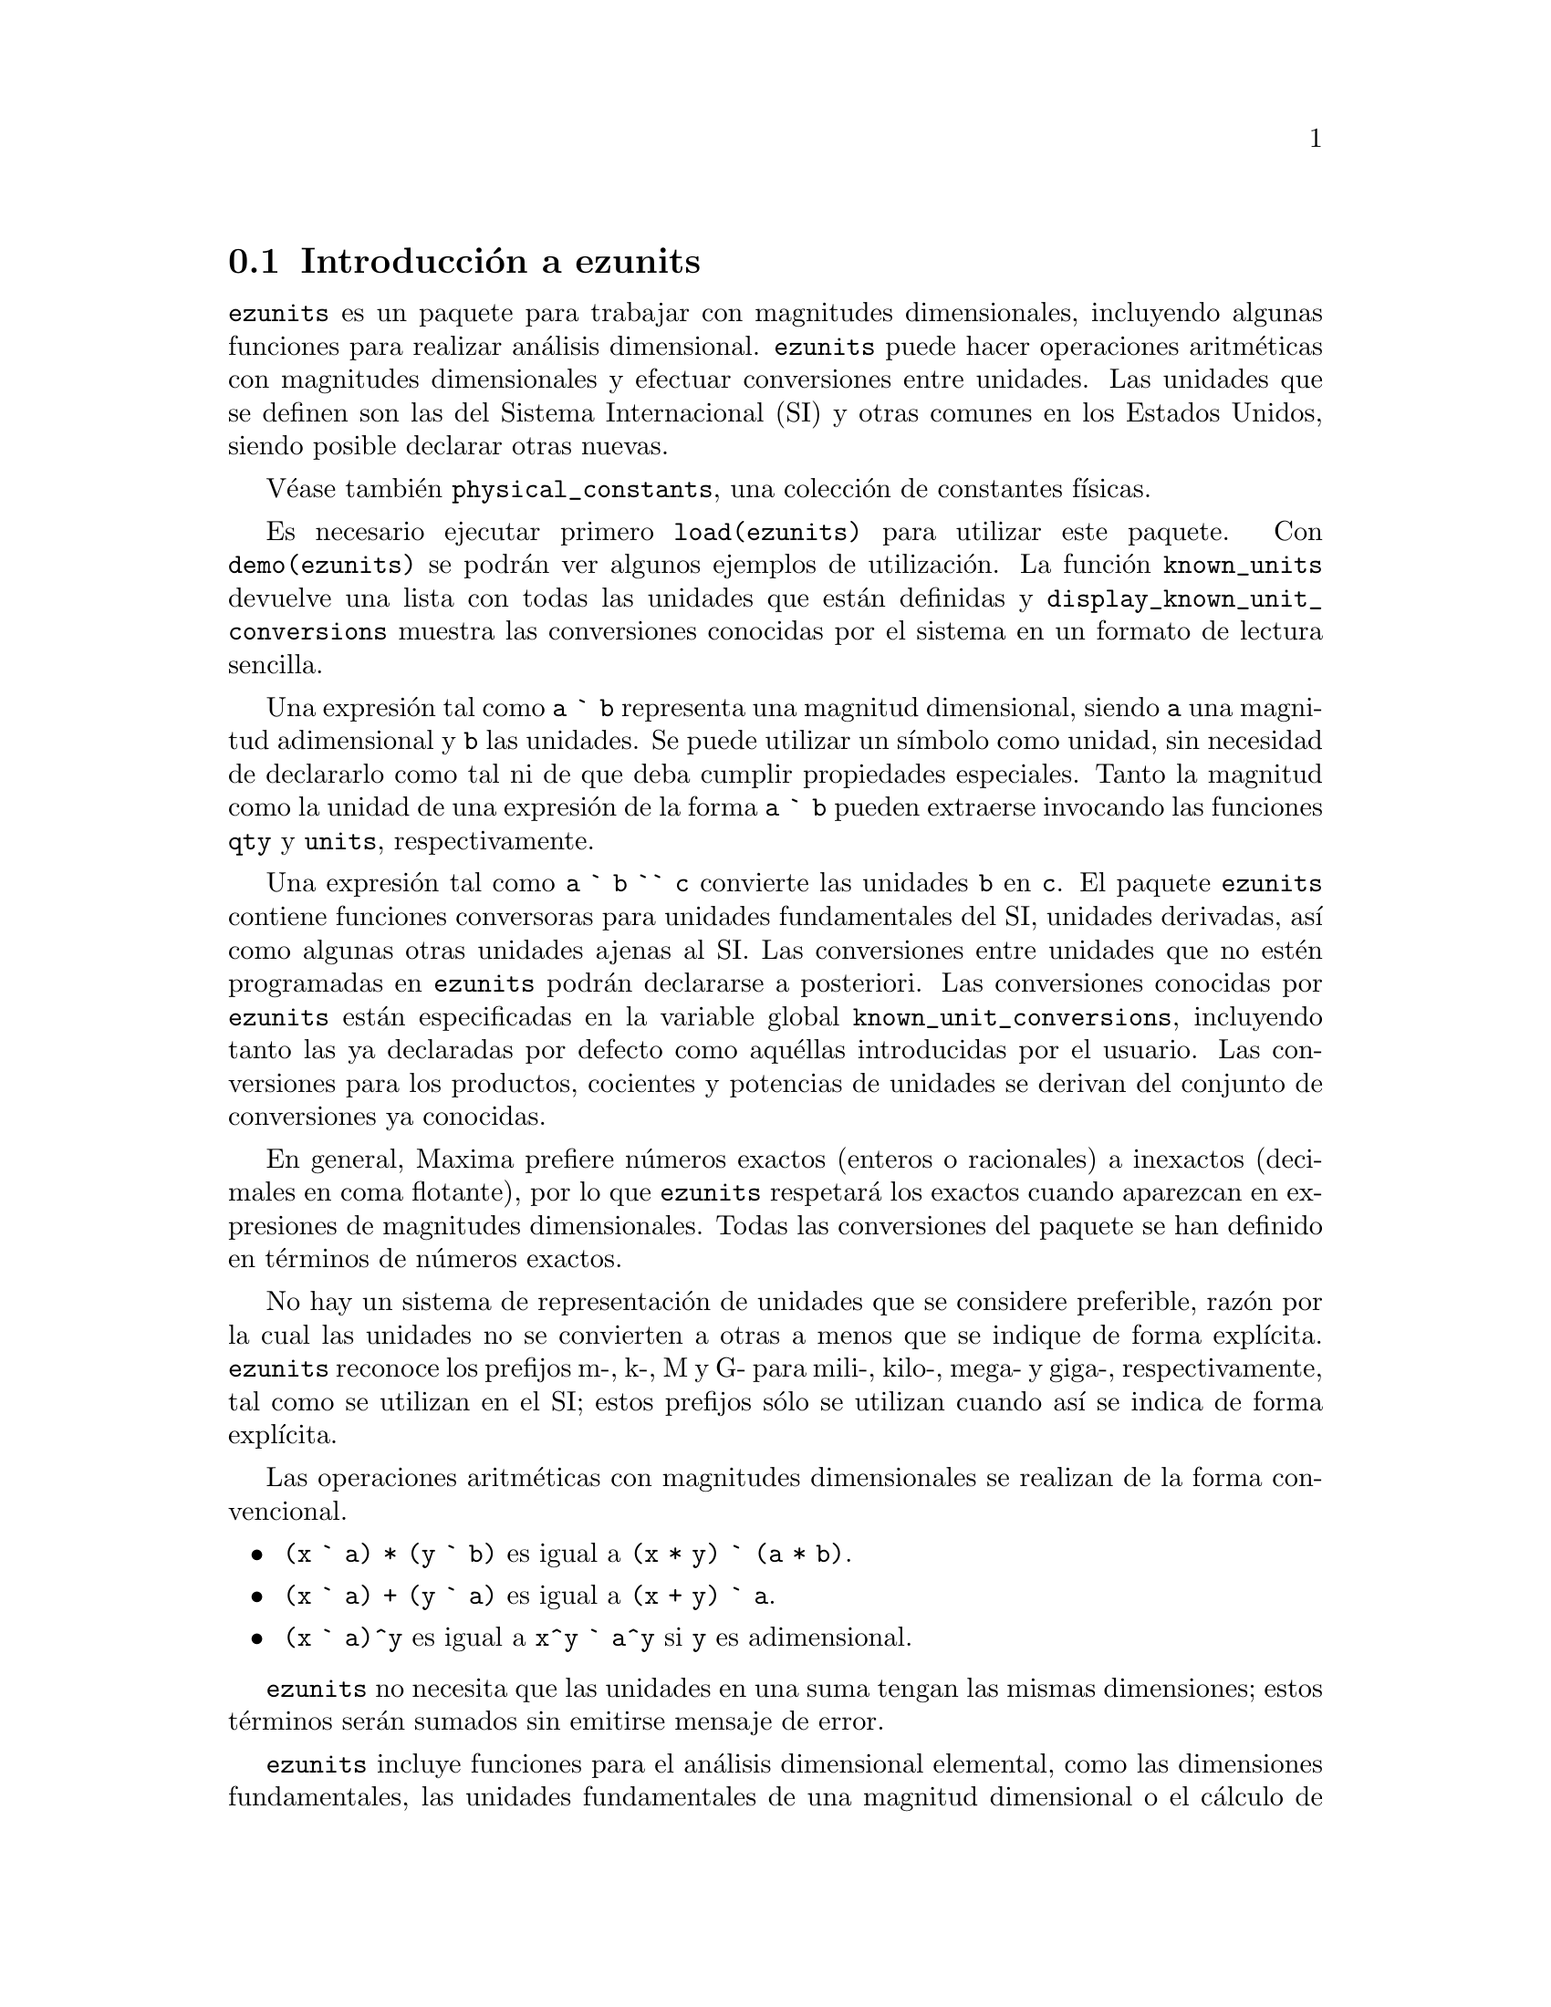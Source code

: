@c version 1.2
@menu
* Introducci@'on a ezunits::
* Introducci@'on a physical_constants::
* Funciones y variables para ezunits::
@end menu

@node Introducci@'on a ezunits, Introducci@'on a physical_constants, ezunits, ezunits
@section Introducci@'on a ezunits

@code{ezunits} es un paquete para trabajar con magnitudes dimensionales, incluyendo
algunas funciones para realizar an@'alisis dimensional.
@code{ezunits} puede hacer operaciones aritm@'eticas con magnitudes dimensionales y
efectuar conversiones entre unidades.
Las unidades que se definen son las del Sistema Internacional (SI) y otras comunes en
los Estados Unidos, siendo posible declarar otras nuevas.

V@'ease tambi@'en @code{physical_constants}, una colecci@'on de constantes f@'{@dotless{i}}sicas.

Es necesario ejecutar primero @code{load(ezunits)} para utilizar este paquete. 
Con @code{demo(ezunits)} se podr@'an ver algunos ejemplos de utilizaci@'on.
La funci@'on @code{known_units} devuelve una lista con todas las unidades
que est@'an definidas y @code{display_known_unit_conversions} muestra
las conversiones conocidas por el sistema en un formato de lectura sencilla.

Una expresi@'on tal como @code{a ` b} representa una magnitud dimensional, siendo
@code{a} una magnitud adimensional y @code{b} las unidades.
Se puede utilizar un s@'{@dotless{i}}mbolo como unidad, sin necesidad
de declararlo como tal ni de que deba cumplir propiedades especiales.
Tanto la magnitud como la unidad de una expresi@'on de la forma @code{a ` b}
pueden extraerse invocando las funciones @code{qty} y @code{units},
respectivamente.

Una expresi@'on tal como @code{a ` b `` c} convierte las unidades @code{b}
en @code{c}. El paquete @code{ezunits} contiene funciones conversoras para
unidades fundamentales del SI, unidades derivadas, as@'{@dotless{i}} como
algunas otras unidades ajenas al SI.
Las conversiones entre unidades que no est@'en programadas en @code{ezunits}
podr@'an declararse a posteriori.
Las conversiones conocidas por @code{ezunits} est@'an especificadas en la
variable global @code{known_unit_conversions}, incluyendo tanto las ya
declaradas por defecto como aqu@'ellas introducidas por el usuario.
Las conversiones para los productos, cocientes y potencias de unidades
se derivan del conjunto de conversiones ya conocidas.

En general, Maxima prefiere n@'umeros exactos (enteros o racionales)
a inexactos (decimales en coma flotante), por lo que @code{ezunits}
respetar@'a los exactos cuando aparezcan en expresiones de magnitudes
dimensionales. Todas las conversiones del paquete se han definido en
t@'erminos de n@'umeros exactos.

No hay un sistema de representaci@'on de unidades que se considere preferible,
raz@'on por la cual las unidades no se convierten a otras a menos que se
indique de forma expl@'{@dotless{i}}cita. @code{ezunits} reconoce los prefijos
m-, k-, M y G- para mili-, kilo-, mega- y giga-, respectivamente, tal como se
utilizan en el SI; estos prefijos s@'olo se utilizan cuando as@'{@dotless{i}}
se indica de forma expl@'{@dotless{i}}cita.

Las operaciones aritm@'eticas con magnitudes dimensionales se realizan
de la forma convencional.

@itemize
@item @code{(x ` a) * (y ` b)} es igual a @code{(x * y) ` (a * b)}.
@item @code{(x ` a) + (y ` a)} es igual a @code{(x + y) ` a}.
@item @code{(x ` a)^y} es igual a @code{x^y ` a^y} si @code{y} es adimensional.
@end itemize

@code{ezunits} no necesita que las unidades en una suma tengan las mismas 
dimensiones; estos t@'erminos ser@'an sumados sin emitirse mensaje de error.

@code{ezunits} incluye funciones para el an@'alisis dimensional elemental,
como las dimensiones fundamentales, las unidades fundamentales de una
magnitud dimensional o el c@'alculo de magnitudes adimensionales y
unidades naturales. Las funciones de an@'alisis dimensional son
adaptaciones de funciones semejantes escritas por Barton Willis en
otro paquete.

Con el fin de poder llevar a cabo an@'alisis dimensionales, se 
mantiene una lista de dimensiones fundamentales y otra lista asociada
de unidades fundamentales; por defecto, las dimensiones fundamentales son
longitud, masa, tiempo, carga, temperatura y cantidad de materia, siendo
las unidades fundamentales las propias del Sistema Internacional.
En cualquier caso, es posible declarar otras dimensiones y unidades
fundamentales.



@node Introducci@'on a physical_constants, Funciones y variables para ezunits, Introducci@'on a ezunits, ezunits
@section Introducci@'on a physical_constants

@code{physical_constants} contiene constantes f@'{@dotless{i}}sicas
recomendadas por el CODATA 2006 (@url{http://physics.nist.gov/constants}).
La instrucci@'on @code{load(physical_constants)} carga este paquete
en memoria junto con el propio @code{ezunits}, si @'este no estaba
previamente cargado.

Una constante f@'{@dotless{i}}sica se representa por un s@'{@dotless{i}}mbolo
con la propiedad de ser un valor constante. El valor constante es una magnitud
dimensional en la sintaxis de @code{ezunits}. La funci@'on @code{constvalue}
extrae el valor constante, el cual no es el valor ordinario del s@'{@dotless{i}}mbolo,
por lo que las constantes f@'{@dotless{i}}sicas se mantienen inalteradas en las
expresiones evaluadas hasta que sus valores sea extra@'{@dotless{i}}do con
la funci@'on @code{constvalue}.

@code{physical_constants} incluye cierta informaci@'on adicional,
como la descripci@'on de cada constante, una estimaci@'on del error 
de su valor num@'erico y una propiedad para ser representada en TeX.
Para identificar constantes f@'{@dotless{i}}sicas, cada s@'{@dotless{i}}mbolo
tiene la propiedad @code{physical_constant}, de forma que 
@code{propvars(physical_constant)} muestra la lista de todas
las constantes f@'{@dotless{i}}sicas.

@code{physical_constants} contiene las siguientes constantes:

@table @code
@item %c
velocidad de la luz en el vac@'{@dotless{i}}o
@item %mu_0
constante magn@'etica
@item %e_0
constante el@'ectrica
@item %Z_0
impedancia caracter@'{@dotless{i}}stica del vac@'{@dotless{i}}o
@item %G
constante gravitatoria de Newton
@item %h
constante de Planck
@item %h_bar
constante de Planck
@item %m_P
masa de Planck
@item %T_P
temperature de Planck
@item %l_P
longitud de Planck
@item %t_P
tiempo de Planck
@item %%e
carga elemental
@item %Phi_0
flujo magn@'etico cu@'antico
@item %G_0
conductancia cu@'antica
@item %K_J
constante de Josephson
@item %R_K
constante de von Klitzing
@item %mu_B
magnet@'on de Bohr
@item %mu_N
magnet@'on nuclear
@item %alpha
constante de estructura fina
@item %R_inf
constante de Rydberg
@item %a_0
radio de Bohr
@item %E_h
energ@'{@dotless{i}}a de Hartree
@item %ratio_h_me
cuanto de circulaci@'on
@item %m_e
masa del electr@'on
@item %N_A
n@'umero de Avogadro
@item %m_u
constante de masa at@'omica
atomic mass constant
@item %F
constante de Faraday
@item %R
constante molar de los gases
@item %%k
constante de Boltzmann
@item %V_m
volumen molar del gas ideal
@item %n_0
constante de Loschmidt
@item %ratio_S0_R
constante de Sackur-Tetrode (constante de entrop@'{@dotless{i}}a absoluta)
@item %sigma
constante de Stefan-Boltzmann
@item %c_1
primera constante de radiaci@'on
@item %c_1L
primera constante de radiaci@'on para radiancia espectral
@item %c_2
segunda constante de radiaci@'on
@item %b
Constante de la ley del desplazamiento de Wien
@item %b_prime
Constante de la ley del desplazamiento de Wien
@end table

Ejemplos:

Lista de todos los s@'{@dotless{i}}mbolos que tienen la propiedad
@code{physical_constant}.

@c ===beg===
@c load (physical_constants)$
@c propvars (physical_constant);
@c ===end===
@example
(%i1) load (physical_constants)$
(%i2) propvars (physical_constant);
(%o2) [%c, %mu_0, %e_0, %Z_0, %G, %h, %h_bar, %m_P, %T_P, %l_P, 
%t_P, %%e, %Phi_0, %G_0, %K_J, %R_K, %mu_B, %mu_N, %alpha, 
%R_inf, %a_0, %E_h, %ratio_h_me, %m_e, %N_A, %m_u, %F, %R, %%k, 
%V_m, %n_0, %ratio_S0_R, %sigma, %c_1, %c_1L, %c_2, %b, %b_prime]
@end example


Propiedades de la constante f@'{@dotless{i}}sica @code{%c}.

@c ===beg===
@c load (physical_constants)$
@c constantp (%c);
@c get (%c, description);
@c constvalue (%c);
@c get (%c, RSU);
@c tex (%c);
@c ===end===
@example
(%i1) load (physical_constants)$
(%i2) constantp (%c);
(%o2)                         true
(%i3) get (%c, description);
(%o3)               speed of light in vacuum
(%i4) constvalue (%c);
                                      m
(%o4)                     299792458 ` -
                                      s
(%i5) get (%c, RSU);
(%o5)                           0
(%i6) tex (%c);
$$c$$
(%o6)                         false
@end example


Energ@'{@dotless{i}}a equivalente de una libra-masa. El s@'{@dotless{i}}mbolo
@code{%c} se mantiene hasta que su valor es extra@'{@dotless{i}}do
con la llamada a la funci@'on @code{constvalue}.

@c ===beg===
@c load (physical_constants)$
@c m * %c^2;
@c %, m = 1 ` lbm;
@c constvalue (%);
@c E : % `` J;
@c E `` GJ;
@c float (%);
@c ===end===
@example
(%i1) load (physical_constants)$
(%i2) m * %c^2;
                                2
(%o2)                         %c  m
(%i3) %, m = 1 ` lbm;
                              2
(%o3)                       %c  ` lbm
(%i4) constvalue (%);
                                            2
                                       lbm m
(%o4)              89875517873681764 ` ------
                                          2
                                         s
(%i5) E : % `` J;
Computing conversions to base units; may take a moment. 
                     366838848464007200
(%o5)                ------------------ ` J
                             9
(%i6) E `` GJ;
                      458548560580009
(%o6)                 --------------- ` GJ
                         11250000
(%i7) float (%);
(%o7)              4.0759872051556356e+7 ` GJ
@end example



@node Funciones y variables para ezunits, , Introducci@'on a physical_constants, ezunits
@section Funciones y variables para ezunits

@deffn {Operador} `

Operador de magnitud dimensional. 
Una expresi@'on tal como @code{a ` b} representa una magnitud dimensional, siendo
@code{a} una magnitud adimensional y @code{b} las unidades.
Se puede utilizar un s@'{@dotless{i}}mbolo como unidad, sin necesidad
de declararlo como tal ni de que deba cumplir propiedades especiales.
Tanto la magnitud como la unidad de una expresi@'on de la forma @code{a ` b}
pueden extraerse invocando las funciones @code{qty} y @code{units},
respectivamente.

Las operaciones aritm@'eticas con magnitudes dimensionales se realizan
de la forma convencional.

@itemize
@item @code{(x ` a) * (y ` b)} es igual a @code{(x * y) ` (a * b)}.
@item @code{(x ` a) + (y ` a)} es igual a @code{(x + y) ` a}.
@item @code{(x ` a)^y} es igual a @code{x^y ` a^y} si @code{y} es adimensional.
@end itemize

@code{ezunits} no necesita que las unidades en una suma tengan las mismas 
dimensiones; estos t@'erminos ser@'an sumados sin emitirse mensaje de error.

Para utilizar este operador ejec@'utese primero @code{load(ezunits)}.

Ejemplos:

Unidades del Sistema Internacional.

@c ===beg===
@c load (ezunits)$
@c foo : 10 ` m;
@c qty (foo);
@c units (foo);
@c dimensions (foo);
@c ===end===
@example
(%i1) load (ezunits)$
(%i2) foo : 10 ` m;
(%o2)                        10 ` m
(%i3) qty (foo);
(%o3)                          10
(%i4) units (foo);
(%o4)                           m
(%i5) dimensions (foo);
(%o5)                        length
@end example


Unidades definidas por el usuario.

@c ===beg===
@c load (ezunits)$
@c bar : x ` acre;
@c dimensions (bar);
@c fundamental_units (bar);
@c ===end===
@example
(%i1) load (ezunits)$
(%i2) bar : x ` acre;
(%o2)                       x ` acre
(%i3) dimensions (bar);
                                   2
(%o3)                        length
(%i4) fundamental_units (bar);
                                2
(%o4)                          m
@end example

Unidades ad hoc.

@c ===beg===
@c load (ezunits)$
@c baz : 3 ` sheep + 8 ` goat + 1 ` horse;
@c subst ([sheep = 3*goat, horse = 10*goat], baz);
@c baz2 : 1000`gallon/fortnight;
@c subst (fortnight = 14*day, baz2);
@c ===end===
@example
(%i1) load (ezunits)$
(%i2) baz : 3 ` sheep + 8 ` goat + 1 ` horse;
(%o2)           8 ` goat + 3 ` sheep + 1 ` horse
(%i3) subst ([sheep = 3*goat, horse = 10*goat], baz);
(%o3)                       27 ` goat
(%i4) baz2 : 1000`gallon/fortnight;
                                gallon
(%o4)                   1000 ` ---------
                               fortnight
(%i5) subst (fortnight = 14*day, baz2);
                          500   gallon
(%o5)                     --- ` ------
                           7     day
@end example


Operaciones aritm@'eticas y magnitudes dimensionales.

@c ===beg===
@c load (ezunits)$
@c 100 ` kg + 200 ` kg;
@c 100 ` m^3 - 100 ` m^3;
@c (10 ` kg) * (17 ` m/s^2);
@c (x ` m) / (y ` s);
@c (a ` m)^2;
@c ===end===
@example
(%i1) load (ezunits)$
(%i2) 100 ` kg + 200 ` kg;
(%o2)                       300 ` kg
(%i3) 100 ` m^3 - 100 ` m^3;
                                  3
(%o3)                        0 ` m
(%i4) (10 ` kg) * (17 ` m/s^2);
                                 kg m
(%o4)                      170 ` ----
                                   2
                                  s
(%i5) (x ` m) / (y ` s);
                              x   m
(%o5)                         - ` -
                              y   s
(%i6) (a ` m)^2;
                              2    2
(%o6)                        a  ` m
@end example


@end deffn

@deffn {Operador} ``

Operador de conversi@'on de unidades.
Una expresi@'on tal como @code{a ` b `` c} convierte las unidades @code{b}
en @code{c}. El paquete @code{ezunits} contiene funciones conversoras para
unidades fundamentales del SI, unidades derivadas, as@'{@dotless{i}} como
algunas otras unidades ajenas al SI.
Las conversiones entre unidades que no est@'en programadas en @code{ezunits}
podr@'an declararse a posteriori.
Las conversiones conocidas por @code{ezunits} est@'an especificadas en la
variable global @code{known_unit_conversions}, incluyendo tanto las ya
declaradas por defecto como aqu@'ellas introducidas por el usuario.
Las conversiones para los productos, cocientes y potencias de unidades
se derivan del conjunto de conversiones ya conocidas.

No hay un sistema de representaci@'on de unidades que se considere preferible,
raz@'on por la cual las unidades no se convierten a otras a menos que se
indique de forma expl@'{@dotless{i}}cita. Del mismo modo, @code{ezunits}
no transforma prefijos (milli-, centi-, deci-, etc) a menos que se le
indique.

Para utilizar este operador ejec@'utese primero @code{load(ezunits)}.

Ejemplos:

Conjunto de conversiones conocidas.

@c ===beg===
@c load (ezunits)$
@c display2d : false$
@c known_unit_conversions;
@c ===end===
@example
(%i1) load (ezunits)$
(%i2) display2d : false$
(%i3) known_unit_conversions;
(%o3) @{acre = 4840*yard^2,Btu = 1055*J,cfm = feet^3/minute,
       cm = m/100,day = 86400*s,feet = 381*m/1250,ft = feet,
       g = kg/1000,gallon = 757*l/200,GHz = 1000000000*Hz,
       GOhm = 1000000000*Ohm,GPa = 1000000000*Pa,
       GWb = 1000000000*Wb,Gg = 1000000*kg,Gm = 1000000000*m,
       Gmol = 1000000*mol,Gs = 1000000000*s,ha = hectare,
       hectare = 100*m^2,hour = 3600*s,Hz = 1/s,inch = feet/12,
       km = 1000*m,kmol = 1000*mol,ks = 1000*s,l = liter,
       lbf = pound_force,lbm = pound_mass,liter = m^3/1000,
       metric_ton = Mg,mg = kg/1000000,MHz = 1000000*Hz,
       microgram = kg/1000000000,micrometer = m/1000000,
       micron = micrometer,microsecond = s/1000000,
       mile = 5280*feet,minute = 60*s,mm = m/1000,
       mmol = mol/1000,month = 2629800*s,MOhm = 1000000*Ohm,
       MPa = 1000000*Pa,ms = s/1000,MWb = 1000000*Wb,
       Mg = 1000*kg,Mm = 1000000*m,Mmol = 1000000000*mol,
       Ms = 1000000*s,ns = s/1000000000,ounce = pound_mass/16,
       oz = ounce,Ohm = s*J/C^2,
       pound_force = 32*ft*pound_mass/s^2,
       pound_mass = 200*kg/441,psi = pound_force/inch^2,
       Pa = N/m^2,week = 604800*s,Wb = J/A,yard = 3*feet,
       year = 31557600*s,C = s*A,F = C^2/J,GA = 1000000000*A,
       GC = 1000000000*C,GF = 1000000000*F,GH = 1000000000*H,
       GJ = 1000000000*J,GK = 1000000000*K,GN = 1000000000*N,
       GS = 1000000000*S,GT = 1000000000*T,GV = 1000000000*V,
       GW = 1000000000*W,H = J/A^2,J = m*N,kA = 1000*A,
       kC = 1000*C,kF = 1000*F,kH = 1000*H,kHz = 1000*Hz,
       kJ = 1000*J,kK = 1000*K,kN = 1000*N,kOhm = 1000*Ohm,
       kPa = 1000*Pa,kS = 1000*S,kT = 1000*T,kV = 1000*V,
       kW = 1000*W,kWb = 1000*Wb,mA = A/1000,mC = C/1000,
       mF = F/1000,mH = H/1000,mHz = Hz/1000,mJ = J/1000,
       mK = K/1000,mN = N/1000,mOhm = Ohm/1000,mPa = Pa/1000,
       mS = S/1000,mT = T/1000,mV = V/1000,mW = W/1000,
       mWb = Wb/1000,MA = 1000000*A,MC = 1000000*C,
       MF = 1000000*F,MH = 1000000*H,MJ = 1000000*J,
       MK = 1000000*K,MN = 1000000*N,MS = 1000000*S,
       MT = 1000000*T,MV = 1000000*V,MW = 1000000*W,
       N = kg*m/s^2,R = 5*K/9,S = 1/Ohm,T = J/(m^2*A),V = J/C,
       W = J/s@}
@end example


Converiones de unidades fundamentales.

@c ===beg===
@c load (ezunits)$
@c 1 ` ft `` m;
@c %, numer; 
@c 1 ` kg `` lbm; 
@c %, numer;
@c 1 ` W `` Btu/hour;
@c %, numer;
@c 100 ` degC `` degF;
@c -40 ` degF `` degC;
@c 1 ` acre*ft `` m^3;
@c %, numer;
@c ===end===
@example
(%i1) load (ezunits)$
(%i2) 1 ` ft `` m;
Computing conversions to base units; may take a moment. 
                            381
(%o2)                       ---- ` m
                            1250
(%i3) %, numer;
(%o3)                      0.3048 ` m
(%i4) 1 ` kg `` lbm;
                            441
(%o4)                       --- ` lbm
                            200
(%i5) %, numer;
(%o5)                      2.205 ` lbm
(%i6) 1 ` W `` Btu/hour;
                           720   Btu
(%o6)                      --- ` ----
                           211   hour
(%i7) %, numer;
                                        Btu
(%o7)               3.412322274881517 ` ----
                                        hour
(%i8) 100 ` degC `` degF;
(%o8)                      212 ` degF
(%i9) -40 ` degF `` degC;
(%o9)                     (- 40) ` degC
(%i10) 1 ` acre*ft `` m^3;
                        60228605349    3
(%o10)                  ----------- ` m
                         48828125
(%i11) %, numer;
                                          3
(%o11)                1233.48183754752 ` m
@end example

Transformando pies a metros y viceversa.

@c ===beg===
@c load (ezunits)$
@c 100 ` m + 100 ` ft;
@c (100 ` m + 100 ` ft) `` ft;
@c %, numer;
@c (100 ` m + 100 ` ft) `` m;
@c %, numer;
@c ===end===
@example
(%i1) load (ezunits)$
(%i2) 100 ` m + 100 ` ft;
(%o2)                  100 ` m + 100 ` ft
(%i3) (100 ` m + 100 ` ft) `` ft;
                           163100
(%o3)                      ------ ` ft
                            381
(%i4) %, numer;
(%o4)                428.0839895013123 ` ft
(%i5) (100 ` m + 100 ` ft) `` m;
                            3262
(%o5)                       ---- ` m
                             25
(%i6) %, numer;
(%o6)                      130.48 ` m
@end example

An@'alisis dimensional para encontrar dimensiones y unidades fundamentales.

@c ===beg===
@c load (ezunits)$
@c foo : 1 ` acre * ft;
@c dimensions (foo);
@c fundamental_units (foo);
@c foo `` m^3;
@c %, numer;
@c ===end===
@example
(%i1) load (ezunits)$
(%i2) foo : 1 ` acre * ft;
(%o2)                      1 ` acre ft
(%i3) dimensions (foo);
                                   3
(%o3)                        length
(%i4) fundamental_units (foo);
                                3
(%o4)                          m
(%i5) foo `` m^3;
                        60228605349    3
(%o5)                   ----------- ` m
                         48828125
(%i6) %, numer;
                                          3
(%o6)                 1233.48183754752 ` m
@end example

Declaraci@'on de conversiones.

@c ===beg===
@c load (ezunits)$
@c declare_unit_conversion (MMBtu = 10^6*Btu, kW = 1000*W);
@c declare_unit_conversion (kWh = kW*hour, MWh = 1000*kWh, bell = 1800*s);
@c 1 ` kW*s `` MWh;
@c 1 ` kW/m^2 `` MMBtu/bell/ft^2;
@c ===end===
@example
(%i1) load (ezunits)$
(%i2) declare_unit_conversion (MMBtu = 10^6*Btu, kW = 1000*W);
(%o2)                         done
(%i3) declare_unit_conversion (kWh = kW*hour, MWh = 1000*kWh, bell = 1800*s);
(%o3)                         done
(%i4) 1 ` kW*s `` MWh;
Computing conversions to base units; may take a moment. 
                             1
(%o4)                     ------- ` MWh
                          3600000
(%i5) 1 ` kW/m^2 `` MMBtu/bell/ft^2;
                       1306449      MMBtu
(%o5)                 ---------- ` --------
                      8242187500          2
                                   bell ft
@end example



@end deffn

@deffn {Funci@'on} constvalue (@var{x})
@deffnx {Funci@'on} declare_constvalue (@var{a}, @var{x})

Devuelve la constante declarada para un s@'{@dotless{i}}mbolo.
Los valores constantes se declaran con @code{declare_constvalue}.

Los valores constantes reconocidos por @code{constvalue}
son distintos de los valores declarados por @code{numerval}
y reconocidos por @code{constantp}.

El paquete @code{physical_units} declara los valores constantes
de las constantes f@'{@dotless{i}}sicas.

Para utilizar estas funciones ejec@'utese primero @code{load(ezunits)}.

Ejemplos:

Valor de una constante f@'{@dotless{i}}sica.

@c ===beg===
@c load (physical_constants)$
@c constvalue (%G);
@c get ('%G, 'description);
@c ===end===
@example
(%i1) load (physical_constants)$
(%i2) constvalue (%G);
                                     3
                                    m
(%o2)                    6.67428 ` -----
                                       2
                                   kg s
(%i3) get ('%G, 'description);
(%o3)           Newtonian constant of gravitation
@end example

Declarando una nueva constante.

@c ===beg===
@c load (ezunits)$
@c declare_constvalue (FOO, 100 ` lbm / acre);
@c FOO * (50 ` acre);
@c constvalue (%);
@c ===end===
@example
(%i1) load (ezunits)$
(%i2) declare_constvalue (FOO, 100 ` lbm / acre);
                                 lbm
(%o2)                      100 ` ----
                                 acre
(%i3) FOO * (50 ` acre);
(%o3)                     50 FOO ` acre
(%i4) constvalue (%);
(%o4)                      5000 ` lbm
@end example

@end deffn

@deffn {Funci@'on} units (@var{x})
@deffnx {Funci@'on} declare_units (@var{a}, @var{u})

Devuelve las unidades de la magnitud dimensional @var{x},
o 1 en caso de que @var{x} sea adimensional.

@var{x} puede ser una expresi@'on literal dimensional @code{a ` b},
un s@'{@dotless{i}}mbolo con unidades declaradas o una expresi@'on 
que contenga cualquiera o ambos de los anteriores.

@code{declare_constvalue} declara que @code{units(@var{a})}
debe devolver @var{u}, siendo @var{u} una expresi@'on.

Para utilizar estas funciones ejec@'utese primero @code{load(ezunits)}.

Ejemplos:

@code{units} aplicado a expresiones dimensionales literales.

@c ===beg===
@c load (ezunits)$
@c foo : 100 ` kg;
@c bar : x ` m/s;
@c units (foo);
@c units (bar);
@c units (foo * bar);
@c units (foo / bar);
@c units (foo^2);
@c ===end===
@example
(%i1) load (ezunits)$
(%i2) foo : 100 ` kg;
(%o2)                              100 ` kg
(%i3) bar : x ` m/s;
                                         m
(%o3)                                x ` -
                                         s
(%i4) units (foo);
(%o4)                                 kg
(%i5) units (bar);
                                       m
(%o5)                                  -
                                       s
(%i6) units (foo * bar);
                                     kg m
(%o6)                                ----
                                      s
(%i7) units (foo / bar);
                                     kg s
(%o7)                                ----
                                      m
(%i8) units (foo^2);
                                        2
(%o8)                                 kg
@end example

@code{units} aplicado a s@'{@dotless{i}}mbolos con unidades declaradas.

@c ===beg===
@c load (ezunits)$
@c units (aa);
@c declare_units (aa, J);
@c units (aa);
@c units (aa^2);
@c foo : 100 ` kg;
@c units (aa * foo);
@c ===end===
@example
(%i1) load (ezunits)$
(%i2) linenum:0;
(%o0)                                  0
(%i1) units (aa);
(%o1)                                  1
(%i2) declare_units (aa, J);
(%o2)                                  J
(%i3) units (aa);
(%o3)                                  J
(%i4) units (aa^2);
                                       2
(%o4)                                 J
(%i5) foo : 100 ` kg;
(%o5)                              100 ` kg
(%i6) units (aa * foo);
(%o6)                                kg J
@end example

@end deffn

@deffn {Funci@'on} qty (@var{x})
@deffnx {Funci@'on} declare_qty (@var{a}, @var{x})

@code{qty} devuelve la parte adimensional de la magnitud dimensional @var{x},
o @var{x}, si @var{x} es adimensional.
@var{x} puede ser una expresi@'on literal dimensional @code{a ` b},
un s@'{@dotless{i}}mbolo con unidades declaradas o una expresi@'on 
que contenga cualquiera o ambos de los anteriores.

@code{declare_qty} declara que @code{qty(@var{a})}
debe devolver @var{x}, siendo @var{x} una magnitud dimensional.

Para utilizar estas funciones ejec@'utese primero @code{load(ezunits)}.

Ejemplos:

@code{qty} aplicado a expresiones dimensionales literales.

@c ===beg===
@c load (ezunits)$
@c foo : 100 ` kg;
@c qty (foo);
@c bar : v ` m/s;
@c foo * bar;
@c qty (foo * bar);
@c ===end===
@example
(%i1) load (ezunits)$
(%i2) foo : 100 ` kg;
(%o2)                       100 ` kg
(%i3) qty (foo);
(%o3)                          100
(%i4) bar : v ` m/s;
                                  m
(%o4)                         v ` -
                                  s
(%i5) foo * bar;
                                  kg m
(%o5)                     100 v ` ----
                                   s
(%i6) qty (foo * bar);
(%o6)                         100 v
@end example

@code{qty} aplicado a s@'{@dotless{i}}mbolos con unidades declaradas.

@c ===beg===
@c load (ezunits)$
@c declare_qty (aa, xx);
@c qty (aa);
@c qty (aa^2);
@c foo : 100 ` kg;
@c qty (aa * foo);
@c ===end===
@example
(%i1) load (ezunits)$
(%i2) declare_qty (aa, xx);
(%o2)                          xx
(%i3) qty (aa);
(%o3)                          xx
(%i4) qty (aa^2);
                                 2
(%o4)                          xx
(%i5) foo : 100 ` kg;
(%o5)                       100 ` kg
(%i6) qty (aa * foo);
(%o6)                        100 xx
@end example

@end deffn

@c PROBABLY SHOULD RENAME THIS TO DIMENSIONALP !!
@deffn {Funci@'on} unitp (@var{x})

Devuelve @code{true} si @var{x} es una expresi@'on dimensional
literal, un s@'{@dotless{i}}mbolo declarado como dimensional o
una expresi@'on en la que su operador principal ha sido declarado
como dimensional. En cualquier otro caso, @code{unitp} devuelve
@code{false}.

Para utilizar esta funci@'on ejec@'utese primero @code{load(ezunits)}.

Ejemplos:

@code{unitp} aplicado a expresiones dimensionales literales.

@c ===beg===
@c load (ezunits)$
@c unitp (100 ` kg);
@c ===end===
@example
(%i1) load (ezunits)$
(%i2) unitp (100 ` kg);
(%o2)                         true
@end example

@code{unitp} applied to a symbol declared dimensional.

@c ===beg===
@c load (ezunits)$
@c unitp (foo);
@c declare (foo, dimensional);
@c unitp (foo);
@c ===end===
@example
(%i1) load (ezunits)$
(%i2) unitp (foo);
(%o2)                         false
(%i3) declare (foo, dimensional);
(%o3)                         done
(%i4) unitp (foo);
(%o4)                         true
@end example

@code{unitp} aplicado a una expresi@'on en la que el operador
principal se declara dimensional.

@c ===beg===
@c load (ezunits)$
@c unitp (bar (x, y, z));
@c declare (bar, dimensional);
@c unitp (bar (x, y, z));
@c ===end===
@example
(%i1) load (ezunits)$
(%i2) unitp (bar (x, y, z));
(%o2)                         false
(%i3) declare (bar, dimensional);
(%o3)                         done
(%i4) unitp (bar (x, y, z));
(%o4)                         true
@end example

@end deffn

@deffn {Funci@'on} declare_unit_conversion (@var{u} = @var{v}, ...)

A@~nade las ecuaciones @var{u} = @var{v}, ... a la lista de conversiones
de unidades conocidas por el operador de conversi@'on @code{``}.
Cada ecuaci@'on expresa t@'erminos multiplicativos en las que las
variables son unidades o expresiones dimensionales literales.

De momento, es imperativo expresar las conversiones de forma
que el miembro izquierdo de cada ecuaci@'on sea una unidad simple
(en opsici@'on a una expresi@'on multiplicativa) o una expresi@'on
dimensional literal con la cantidad igual a 1 y con unidad simple.
Est@'a previsto eliminar esta restricci@'on en versiones futuras.

@code{known_unit_conversions} es la lista de conversiones de unidades conocidas.

Para utilizar esta funci@'on ejec@'utese primero @code{load(ezunits)}.

Ejemplos:

Conversi@'on de unidades expresadas por ecuaciones con t@'erminos multiplicativos.

@c ===beg===
@c load (ezunits)$
@c declare_unit_conversion (nautical_mile = 1852 * m, fortnight = 14 * day);
@c 100 ` nautical_mile / fortnight `` m/s;
@c ===end===
@example
(%i1) load (ezunits)$
(%i2) declare_unit_conversion (nautical_mile = 1852 * m, fortnight = 14 * day);
(%o2)                         done
(%i3) 100 ` nautical_mile / fortnight `` m/s;
Computing conversions to base units; may take a moment. 
                            463    m
(%o3)                       ---- ` -
                            3024   s
@end example

Conversi@'on de unidades expresadas por ecuaciones con expresiones dimensionales
literales.

@c ===beg===
@c load (ezunits)$
@c declare_unit_conversion (1 ` fluid_ounce = 2 ` tablespoon);
@c declare_unit_conversion (1 ` tablespoon = 3 ` teaspoon);
@c 15 ` fluid_ounce `` teaspoon;
@c ===end===
@example
(%i1) load (ezunits)$
(%i2) declare_unit_conversion (1 ` fluid_ounce = 2 ` tablespoon);
(%o2)                         done
(%i3) declare_unit_conversion (1 ` tablespoon = 3 ` teaspoon);
(%o3)                         done
(%i4) 15 ` fluid_ounce `` teaspoon;
Computing conversions to base units; may take a moment. 
(%o4)                     90 ` teaspoon
@end example


@end deffn

@deffn {Funci@'on} declare_dimensions (@var{d_1}, @var{d_2}, @var{d_3}, ...)
@deffnx {Funci@'on} remove_dimensions (@var{d_1}, @var{d_2}, @var{d_3}, ...)

@end deffn

@deffn {Funci@'on} declare_fundamental_dimensions (@var{d_1}, @var{d_2}, @var{d_3}, ...)
@deffnx {Funci@'on} remove_fundamental_dimensions (@var{d_1}, @var{d_2}, @var{d_3}, ...)

@end deffn

@deffn {Funci@'on} declare_fundamental_units (@var{u_1}, @var{u_2}, @var{u_3}, ...)
@deffnx {Funci@'on} remove_fundamental_units (@var{u_1}, @var{u_2}, @var{u_3}, ...)

@end deffn

@deffn {Funci@'on} dimensions (@var{x})
@deffnx {Funci@'on} dimensions_as_list (@var{x})

@code{dimensions} devuelve las dimensiones de la magnitud dimensional @var{x}
en forma de expresi@'on que contiene productos y potencias de dimensiones
fundamentales.

@code{dimensions_as_list} devuelve las dimensiones de la magnitud dimensional @var{x}
en forma de lista, cuyos elementos indican las potencias de las dimensiones
fundamentales correspondientes.

Para utilizar estas funciones ejec@'utese primero @code{load(ezunits)}.

Ejemplos:

@c ===beg===
@c load (ezunits)$
@c dimensions (1000 ` kg*m^2/s^3);
@c declare_units (foo, acre*ft/hour);
@c dimensions (foo);
@c ===end===
@example
(%i1) load (ezunits)$
(%i2) dimensions (1000 ` kg*m^2/s^3);
                                2
                          length  mass
(%o2)                     ------------
                                 3
                             time
(%i3) declare_units (foo, acre*ft/hour);
                             acre ft
(%o3)                        -------
                              hour
(%i4) dimensions (foo);
                                   3
                             length
(%o4)                        -------
                              time
@end example


@c ===beg===
@c load (ezunits)$
@c fundamental_dimensions;
@c dimensions_as_list (1000 ` kg*m^2/s^3);
@c declare_units (foo, acre*ft/hour);
@c dimensions_as_list (foo);
@c ===end===
@example
(%i1) load (ezunits)$
(%i2) fundamental_dimensions;
(%o2)  [length, mass, time, charge, temperature, quantity]
(%i3) dimensions_as_list (1000 ` kg*m^2/s^3);
(%o3)                 [2, 1, - 3, 0, 0, 0]
(%i4) declare_units (foo, acre*ft/hour);
                             acre ft
(%o4)                        -------
                              hour
(%i5) dimensions_as_list (foo);
(%o5)                 [3, 0, - 1, 0, 0, 0]
@end example


@end deffn

@deffn {Funci@'on} fundamental_units (@var{x})

@end deffn

@deffn {Funci@'on} dimensionless (@var{x})

@end deffn

@deffn {Funci@'on} natural_unit  (@var{x})

@end deffn


